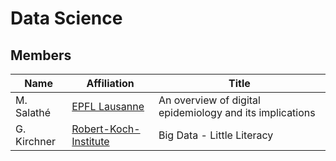 * Data Science

** Members


| Name  | Affiliation | Title |
|-----|-----|-----|
| M. Salathé | [[https://www.epfl.ch/][EPFL Lausanne]] |  An overview of digital epidemiology and its implications |
| G. Kirchner | [[http://www.rki.de][Robert-Koch-Institute]] | Big Data - Little Literacy |


